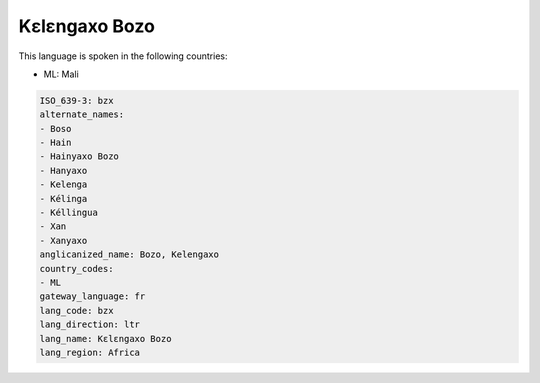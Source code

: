 .. _bzx:

Kɛlɛngaxo Bozo
================

This language is spoken in the following countries:

* ML: Mali

.. code-block:: yaml

    ISO_639-3: bzx
    alternate_names:
    - Boso
    - Hain
    - Hainyaxo Bozo
    - Hanyaxo
    - Kelenga
    - Kélinga
    - Kéllingua
    - Xan
    - Xanyaxo
    anglicanized_name: Bozo, Kelengaxo
    country_codes:
    - ML
    gateway_language: fr
    lang_code: bzx
    lang_direction: ltr
    lang_name: Kɛlɛngaxo Bozo
    lang_region: Africa
    
